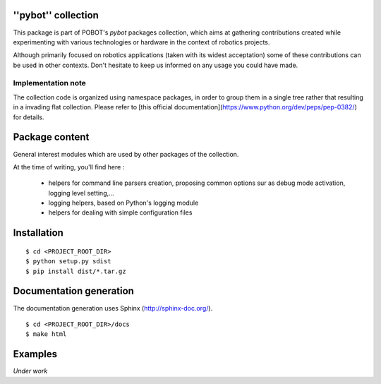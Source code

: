 ''pybot'' collection
====================

This package is part of POBOT's `pybot` packages collection, which aims
at gathering contributions created while experimenting with various technologies or
hardware in the context of robotics projects.

Although primarily focused on robotics applications (taken with its widest acceptation)
some of these contributions can be used in other contexts. Don't hesitate to keep us informed
on any usage you could have made.

Implementation note
-------------------

The collection code is organized using namespace packages, in order to group them in
a single tree rather that resulting in a invading flat collection. Please refer to [this official
documentation](https://www.python.org/dev/peps/pep-0382/) for details.

Package content
===============

General interest modules which are used by other packages of the collection.

At the time of writing, you'll find here :

  - helpers for command line parsers creation, proposing common options sur as debug mode
    activation, logging level setting,...
  - logging helpers, based on Python's logging module
  - helpers for dealing with simple configuration files

Installation
============

::

    $ cd <PROJECT_ROOT_DIR>
    $ python setup.py sdist
    $ pip install dist/*.tar.gz

Documentation generation
========================

The documentation generation uses Sphinx (http://sphinx-doc.org/).
::

    $ cd <PROJECT_ROOT_DIR>/docs
    $ make html

Examples
========

*Under work*
